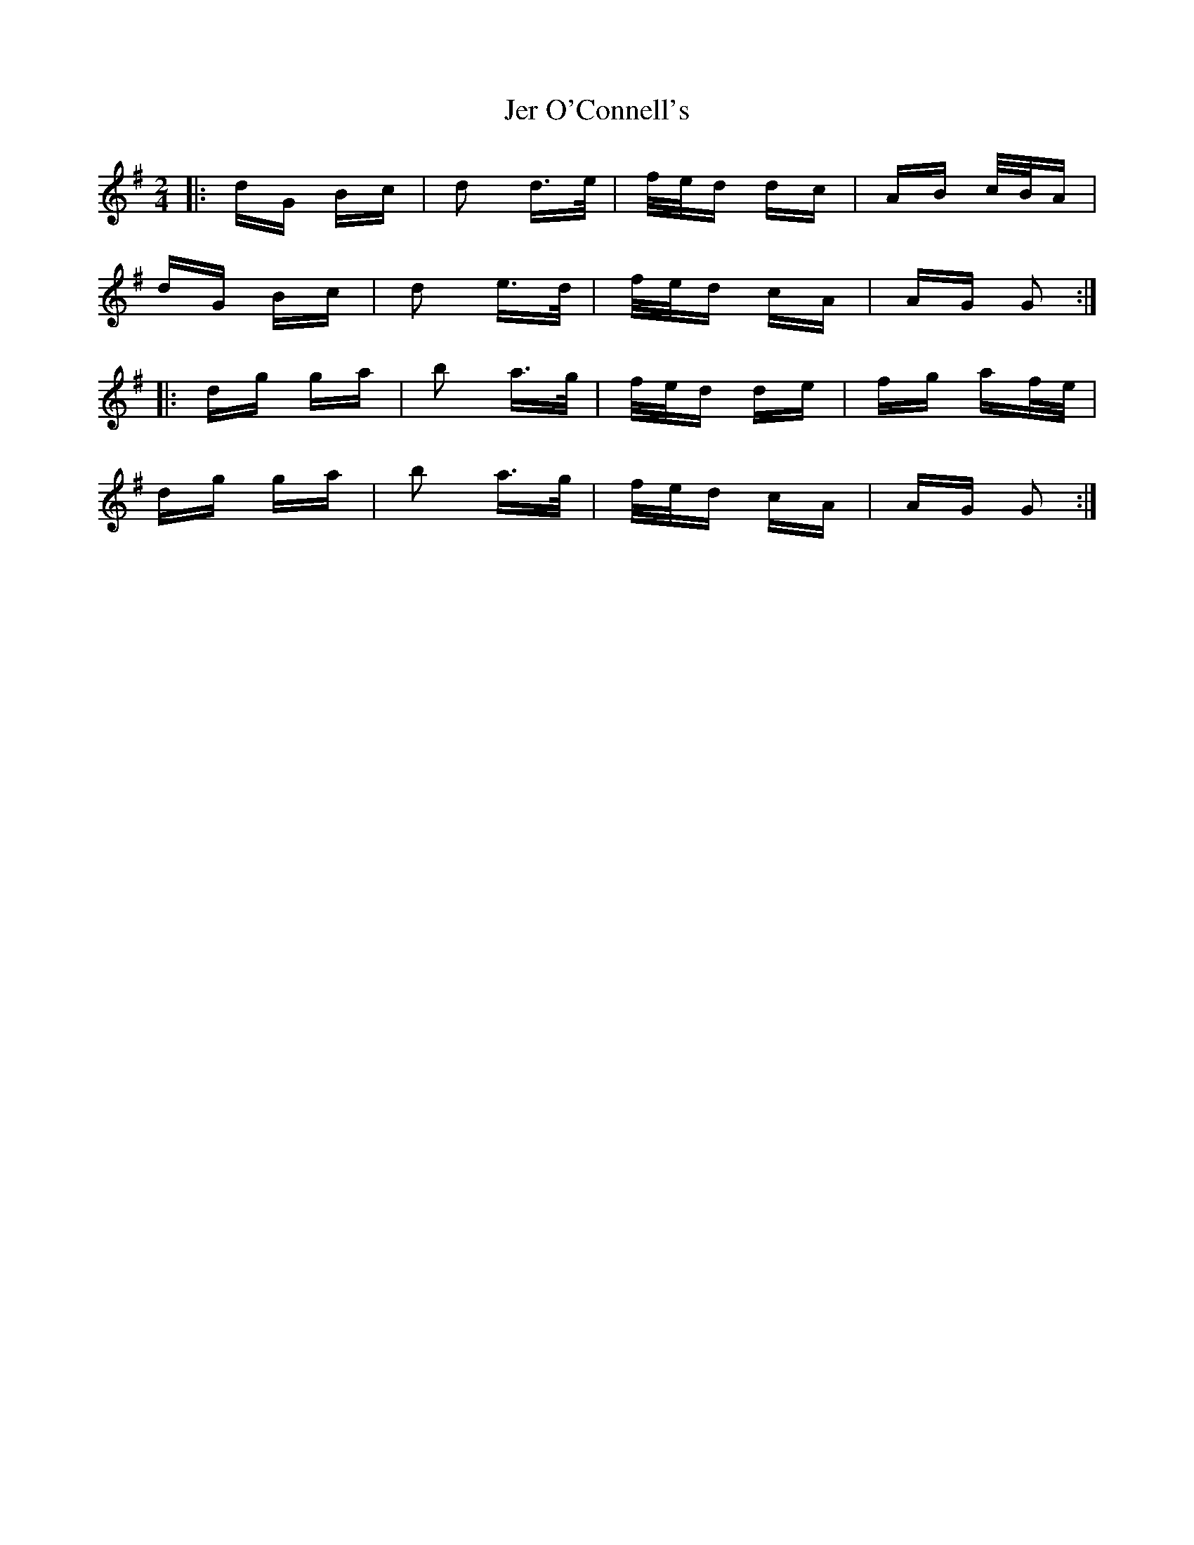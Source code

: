 X: 19793
T: Jer O'Connell's
R: polka
M: 2/4
K: Gmajor
|:dG Bc|d2 d>e|f/e/d dc|AB c/B/A|
dG Bc|d2 e>d|f/e/d cA|AG G2:|
|:dg ga|b2 a>g|f/e/d de|fg af/e/|
dg ga|b2 a>g|f/e/d cA|AG G2:|

